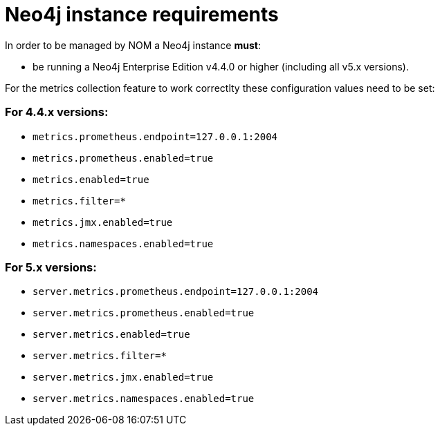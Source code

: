 = Neo4j instance requirements

In order to be managed by NOM a Neo4j instance **must**:

* be running a Neo4j Enterprise Edition v4.4.0 or higher (including all v5.x versions).


For the metrics collection feature to work correctlty these configuration values need to be set: 

=== For 4.4.x versions: 

** `metrics.prometheus.endpoint=127.0.0.1:2004`

** `metrics.prometheus.enabled=true`

** `metrics.enabled=true`

** `metrics.filter=*`

** `metrics.jmx.enabled=true`

** `metrics.namespaces.enabled=true`

=== For 5.x versions: 

** `server.metrics.prometheus.endpoint=127.0.0.1:2004`

** `server.metrics.prometheus.enabled=true`

** `server.metrics.enabled=true`

** `server.metrics.filter=*`

** `server.metrics.jmx.enabled=true`

** `server.metrics.namespaces.enabled=true`